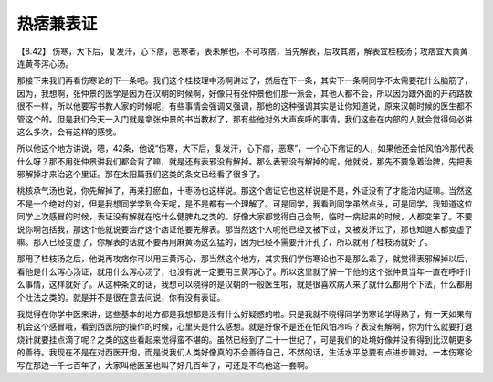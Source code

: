 热痞兼表证
=============

【8.42】 伤寒，大下后，复发汗，心下痞，恶寒者，表未解也，不可攻痞，当先解表，后攻其痞，解表宜桂枝汤；攻痞宜大黄黄连黄芩泻心汤。

那接下来我们再看伤寒论的下一条吧。我们这个桂枝理中汤啊讲过了，然后在下一条，其实下一条啊同学不太需要花什么脑筋了，因为，我想啊，张仲景的医学是因为在汉朝的时候啊，好像只有张仲景他们那一派会，其他人都不会，所以因为跟外面的开药路数很不一样，所以他要写书教人家的时候呢，有些事情会强调又强调，那他的这种强调其实是让你知道说，原来汉朝时候的医生都不管这个的。但是我们今天一入门就是拿张仲景的书当教材了，那有些他对外大声疾呼的事情，我们这些在内部的人就会觉得何必讲这么多次，会有这样的感觉。

所以他这个地方讲说，嗯，42条，他说“伤寒，大下后，复发汗，心下痞，恶寒”，一个心下痞证的人，如果他还会怕风怕冷那代表什么呀？那不用张仲景讲我们都会背了嘛，就是还有表邪没有解掉。那么表邪没有解掉的呢，他就说，那先不要急着治脾，先把表邪解掉才来治这个里证。那在太阳篇我们这类的条文已经看了很多了。

桃核承气汤也说，你先解掉了，再来打瘀血，十枣汤也这样说。那这个痞证它也这样说是不是，外证没有了才能治内证嘛。当然这不是一个绝对的对，但是我想同学学到今天呢，是不是都有一个理解了。可是同学，我看到同学虽然点头，可是同学，我知道这位同学上次感冒的时候，表证没有解就在吃什么健脾丸之类的。好像大家都觉得自己会啊，临时一病起来的时候，人都变笨了。不要说你啊包括我，那这个他就说要治疗这个痞证他要先解表。那当然这个人呢他已经又被下过，又被发汗过了，那也知道人都变虚了嘛。那人已经变虚了，你解表的话就不要再用麻黄汤这么猛的，因为已经不需要开汗孔了，所以就用了桂枝汤就好了。

那用了桂枝汤之后，他说再攻痞你可以用三黄泻心，那当然这个地方，其实我们学伤寒论也不是那么乖了，就觉得表邪解掉以后，看他是什么泻心汤证，就用什么泻心汤了，也没有说一定要用三黄泻心了。所以这里就了解一下他的这个张仲景当年一直在呼吁什么事情，这样就好了。从这种条文的话，我想可以晓得的是汉朝的一般医生啦，就是很喜欢病人来了就什么都用个下法，什么都用个吐法之类的。就是并不是很在意去问说，你有没有表证。

我觉得在你学中医来讲，这些基本的地方都是我想都是没有什么好疑惑的啦。只是我就不晓得同学伤寒论学得熟了，有一天如果有机会这个感冒哦，看到西医院的操作的时候，心里头是什么感想。就是好像不是还在怕风怕冷吗？表没有解啊，你为什么就要打退烧针就要挂点滴了呢？之类的这些看起来觉得蛮不堪的。虽然已经到了二十一世纪了，可是我们的处境好像并没有得到比汉朝更多的善待。我现在不是在对西医开炮，而是说我们人类好像真的不会善待自己，不然的话，生活水平总要有点进步嘛对。一本伤寒论写在那边一千七百年了，大家叫他医圣也叫了好几百年了，可还是不鸟他这一套啊。
